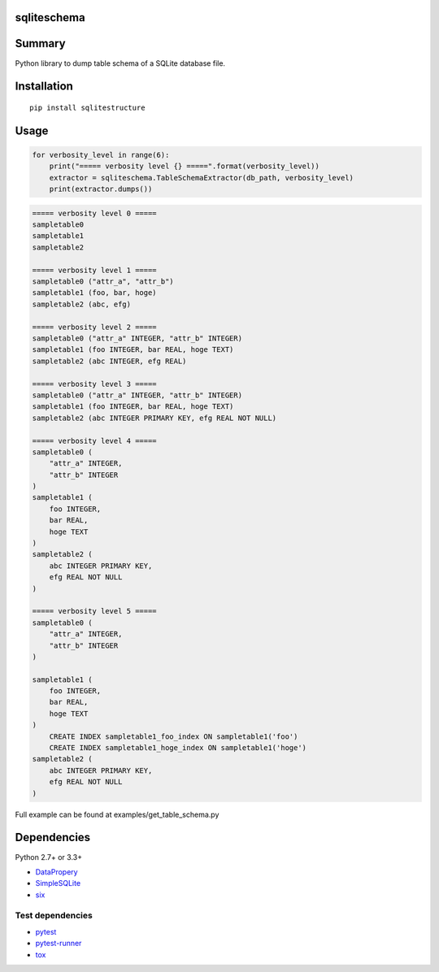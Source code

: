 sqliteschema
===============

.. image:: https://badge.fury.io/py/sqliteschema.svg
    :target: https://badge.fury.io/py/sqliteschema
    
.. image:: https://img.shields.io/pypi/pyversions/sqliteschema.svg
    :target: https://pypi.python.org/pypi/sqliteschema
   
.. image:: https://img.shields.io/travis/thombashi/sqliteschema/master.svg?label=Linux
    :target: https://travis-ci.org/thombashi/sqliteschema

.. image:: https://img.shields.io/appveyor/ci/thombashi/sqliteschema/master.svg?label=Windows
    :target: https://ci.appveyor.com/project/thombashi/sqliteschema/branch/master

.. image:: https://coveralls.io/repos/github/thombashi/sqliteschema/badge.svg?branch=master
    :target: https://coveralls.io/github/thombashi/sqliteschema?branch=master


Summary
=======
Python library to dump table schema of a SQLite database file.


Installation
============

::

    pip install sqlitestructure


Usage
=====

.. code:: python

    for verbosity_level in range(6):
        print("===== verbosity level {} =====".format(verbosity_level))
        extractor = sqliteschema.TableSchemaExtractor(db_path, verbosity_level)
        print(extractor.dumps())


.. code::

    ===== verbosity level 0 =====
    sampletable0
    sampletable1
    sampletable2

    ===== verbosity level 1 =====
    sampletable0 ("attr_a", "attr_b")
    sampletable1 (foo, bar, hoge)
    sampletable2 (abc, efg)

    ===== verbosity level 2 =====
    sampletable0 ("attr_a" INTEGER, "attr_b" INTEGER)
    sampletable1 (foo INTEGER, bar REAL, hoge TEXT)
    sampletable2 (abc INTEGER, efg REAL)

    ===== verbosity level 3 =====
    sampletable0 ("attr_a" INTEGER, "attr_b" INTEGER)
    sampletable1 (foo INTEGER, bar REAL, hoge TEXT)
    sampletable2 (abc INTEGER PRIMARY KEY, efg REAL NOT NULL)

    ===== verbosity level 4 =====
    sampletable0 (
        "attr_a" INTEGER,
        "attr_b" INTEGER
    )
    sampletable1 (
        foo INTEGER,
        bar REAL,
        hoge TEXT
    )
    sampletable2 (
        abc INTEGER PRIMARY KEY,
        efg REAL NOT NULL
    )

    ===== verbosity level 5 =====
    sampletable0 (
        "attr_a" INTEGER,
        "attr_b" INTEGER
    )

    sampletable1 (
        foo INTEGER,
        bar REAL,
        hoge TEXT
    )
        CREATE INDEX sampletable1_foo_index ON sampletable1('foo')
        CREATE INDEX sampletable1_hoge_index ON sampletable1('hoge')
    sampletable2 (
        abc INTEGER PRIMARY KEY,
        efg REAL NOT NULL
    )


Full example can be found at examples/get_table_schema.py


Dependencies
============

Python 2.7+ or 3.3+

- `DataPropery <https://github.com/thombashi/DataProperty>`__
- `SimpleSQLite <https://github.com/thombashi/SimpleSQLite>`__
- `six <https://pypi.python.org/pypi/six/>`__

Test dependencies
-----------------

-  `pytest <https://pypi.python.org/pypi/pytest>`__
-  `pytest-runner <https://pypi.python.org/pypi/pytest-runner>`__
-  `tox <https://pypi.python.org/pypi/tox>`__
